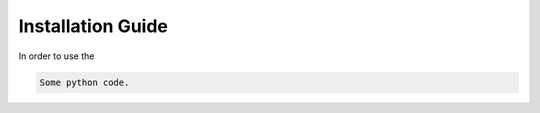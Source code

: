 .. _installation_guide:

Installation Guide
==================

In order to use the

.. code-block:: python

   Some python code.
